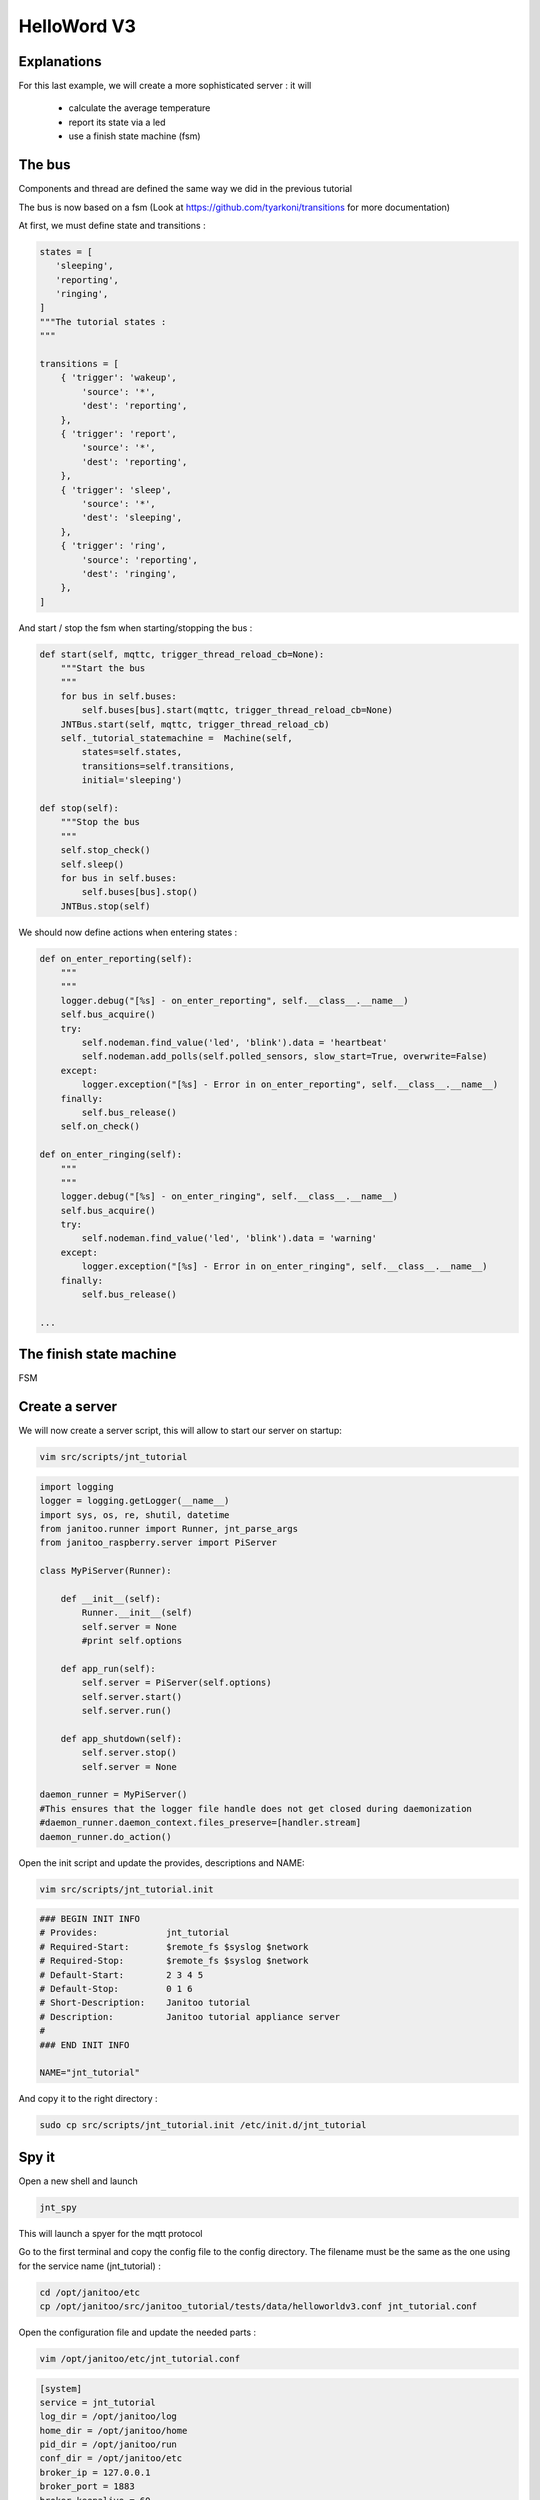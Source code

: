 ============
HelloWord V3
============


Explanations
============

For this last example, we will create a more sophisticated server : it will

 - calculate the average temperature
 - report its state via a led
 - use a finish state machine (fsm)


The bus
=======

Components and thread are defined the same way we did in the previous tutorial

The bus is now based on a fsm (Look at https://github.com/tyarkoni/transitions for more documentation)

At first, we must define state and transitions :

.. code:: python

    states = [
       'sleeping',
       'reporting',
       'ringing',
    ]
    """The tutorial states :
    """

    transitions = [
        { 'trigger': 'wakeup',
            'source': '*',
            'dest': 'reporting',
        },
        { 'trigger': 'report',
            'source': '*',
            'dest': 'reporting',
        },
        { 'trigger': 'sleep',
            'source': '*',
            'dest': 'sleeping',
        },
        { 'trigger': 'ring',
            'source': 'reporting',
            'dest': 'ringing',
        },
    ]

And start / stop the fsm when starting/stopping the bus :

.. code:: python

    def start(self, mqttc, trigger_thread_reload_cb=None):
        """Start the bus
        """
        for bus in self.buses:
            self.buses[bus].start(mqttc, trigger_thread_reload_cb=None)
        JNTBus.start(self, mqttc, trigger_thread_reload_cb)
        self._tutorial_statemachine =  Machine(self,
            states=self.states,
            transitions=self.transitions,
            initial='sleeping')

    def stop(self):
        """Stop the bus
        """
        self.stop_check()
        self.sleep()
        for bus in self.buses:
            self.buses[bus].stop()
        JNTBus.stop(self)

We should now define actions when entering states :

.. code:: python

    def on_enter_reporting(self):
        """
        """
        logger.debug("[%s] - on_enter_reporting", self.__class__.__name__)
        self.bus_acquire()
        try:
            self.nodeman.find_value('led', 'blink').data = 'heartbeat'
            self.nodeman.add_polls(self.polled_sensors, slow_start=True, overwrite=False)
        except:
            logger.exception("[%s] - Error in on_enter_reporting", self.__class__.__name__)
        finally:
            self.bus_release()
        self.on_check()

    def on_enter_ringing(self):
        """
        """
        logger.debug("[%s] - on_enter_ringing", self.__class__.__name__)
        self.bus_acquire()
        try:
            self.nodeman.find_value('led', 'blink').data = 'warning'
        except:
            logger.exception("[%s] - Error in on_enter_ringing", self.__class__.__name__)
        finally:
            self.bus_release()

    ...


The finish state machine
========================

FSM

.. image:: images/fsm_bus.png


Create a server
===============

We will now create a server script, this will allow to start our server on startup:

.. code:: bash

    vim src/scripts/jnt_tutorial

.. code:: python

    import logging
    logger = logging.getLogger(__name__)
    import sys, os, re, shutil, datetime
    from janitoo.runner import Runner, jnt_parse_args
    from janitoo_raspberry.server import PiServer

    class MyPiServer(Runner):

        def __init__(self):
            Runner.__init__(self)
            self.server = None
            #print self.options

        def app_run(self):
            self.server = PiServer(self.options)
            self.server.start()
            self.server.run()

        def app_shutdown(self):
            self.server.stop()
            self.server = None

    daemon_runner = MyPiServer()
    #This ensures that the logger file handle does not get closed during daemonization
    #daemon_runner.daemon_context.files_preserve=[handler.stream]
    daemon_runner.do_action()

Open the init script and update the provides, descriptions and NAME:

.. code:: bash

    vim src/scripts/jnt_tutorial.init

.. code:: bash

    ### BEGIN INIT INFO
    # Provides:             jnt_tutorial
    # Required-Start:       $remote_fs $syslog $network
    # Required-Stop:        $remote_fs $syslog $network
    # Default-Start:        2 3 4 5
    # Default-Stop:         0 1 6
    # Short-Description:    Janitoo tutorial
    # Description:          Janitoo tutorial appliance server
    #
    ### END INIT INFO

    NAME="jnt_tutorial"

And copy it to the right directory :

.. code:: bash

    sudo cp src/scripts/jnt_tutorial.init /etc/init.d/jnt_tutorial

Spy it
======

Open a new shell and launch

.. code:: bash

    jnt_spy

This will launch a spyer for the mqtt protocol

Go to the first terminal and copy the config file to the config directory.
The filename must be the same as the one using for the service name (jnt_tutorial) :

.. code:: bash

    cd /opt/janitoo/etc
    cp /opt/janitoo/src/janitoo_tutorial/tests/data/helloworldv3.conf jnt_tutorial.conf

Open the configuration file and update the needed parts :

.. code:: bash

    vim /opt/janitoo/etc/jnt_tutorial.conf

.. code:: bash

    [system]
    service = jnt_tutorial
    log_dir = /opt/janitoo/log
    home_dir = /opt/janitoo/home
    pid_dir = /opt/janitoo/run
    conf_dir = /opt/janitoo/etc
    broker_ip = 127.0.0.1
    broker_port = 1883
    broker_keepalive = 60
    heartbeat_timeout = 10
    heartbeat_count = 3
    slow_start = 0.5

    ...

    [handler_file]
    class = FileHandler
    level = DEBUG
    formatter = generic
    args = ('/opt/janitoo/log/jnt_tutorial.log', 'w')

There are many options startup like slow_start (a dedicated options for slow machines to sleep between startup steps).
Look at source for list :(.

You can now starts the service :

.. code:: bash

    sudo service jnt_tutorial start

You can look at the protocol during startup on the spyer terminal.

You can also look at logs. In a new terminal :

.. code:: bash

    tail -n 100 -f /opt/janitoo/log/jnt_tutorial.log

Its time to query ther server. Go to the first terminal and query the network :

.. code:: bash

    jnt_query network

You should receive the list of nodes availables on your server :

.. code:: bash

    hadd       uuid                 name                      location                  product_type
    hadd       uuid                 name                      location                  product_type
    0225/0000  tutorial2            Hello world               Rapsberry                 Default product type
    0225/0002  tutorial2__temperature Temperature               Onewire                   Temperature sensor
    0225/0004  tutorial2__led       Led                       GPIO                      Software
    0225/0003  tutorial2__cpu       CPU                       Hostsensor                Software component
    0225/0001  tutorial2__ambiance  Ambiance 1                DHT                       Temperature/humidity sensor

You can also query a node :

.. code:: bash

    jnt_query node --hadd 0225/0000

.. code:: bash

Check the config values :

.. code:: bash

    jnt_query node --hadd 0225/0000 --vuuid request_info_configs

.. code:: bash

    hadd       node_uuid                 uuid                           idx  data                      units      type  genre cmdclass help
    0225/0004  tutorial2__led            switch_poll                    0    300                       seconds    4     3     112      The poll delay of the value
    0225/0004  tutorial2__led            blink_poll                     0    300                       seconds    4     3     112      The poll delay of the value
    0225/0004  tutorial2__led            location                       0    GPIO                      None       8     3     112      The location of the node
    0225/0004  tutorial2__led            pin                            0    1                         None       4     3     112      The pin number on the board
    0225/0004  tutorial2__led            name                           0    Led                       None       8     3     112      The name of the node
    0225/0001  tutorial2__ambiance       temperature_poll               0    300                       seconds    4     3     112      The poll delay of the value
    0225/0001  tutorial2__ambiance       name                           0    Ambiance 1                None       8     3     112      The name of the node
    0225/0001  tutorial2__ambiance       pin                            0    6                         None       4     3     112      The pin number on the board
    0225/0001  tutorial2__ambiance       humidity_poll                  0    300                       seconds    4     3     112      The poll delay of the value
    0225/0001  tutorial2__ambiance       location                       0    DHT                       None       8     3     112      The location of the node
    0225/0001  tutorial2__ambiance       sensor                         0    11                        None       4     3     112      The sensor type : 11,22,2302
    0225/0000  tutorial2                 tutorial2_temperature_poll     0    300                       seconds    4     3     112      The poll delay of the value
    0225/0000  tutorial2                 tutorial2_temperature_critical 0    50                        None       4     3     112      The critical temperature. If 2 of the 3 temperature sensors are up to this value, a security notification is sent.
    0225/0000  tutorial2                 location                       0    Rapsberry                 None       8     3     112      The location of the node
    0225/0000  tutorial2                 name                           0    Hello world               None       8     3     112      The name of the node
    0225/0000  tutorial2                 tutorial2_timer_delay          0    45                        None       4     3     112      The delay between 2 checks
    0225/0003  tutorial2__cpu            frequency_poll                 0    30                        seconds    4     3     112      The poll delay of the value
    0225/0003  tutorial2__cpu            temperature_poll               0    30                        seconds    4     3     112      The poll delay of the value
    0225/0003  tutorial2__cpu            voltage_poll                   0    30                        seconds    4     3     112      The poll delay of the value
    0225/0003  tutorial2__cpu            location                       0    Hostsensor                None       8     3     112      The location of the node
    0225/0003  tutorial2__cpu            name                           0    CPU                       None       8     3     112      The name of the node
    0225/0002  tutorial2__temperature    temperature_poll               0    300                       seconds    4     3     112      The poll delay of the value
    0225/0002  tutorial2__temperature    location                       0    Onewire                   None       8     3     112      The location of the node
    0225/0002  tutorial2__temperature    hexadd                         0    28-00000463b745           None       8     3     112      The hexadecimal address of the DS18B20
    0225/0002  tutorial2__temperature    name                           0    Temperature               None       8     3     112      The name of the node

Get the user values :

.. code:: bash

    jnt_query node --hadd 0225/0000 --vuuid request_info_users

.. code:: bash

    hadd       node_uuid                 uuid                           idx  data                      units      type  genre cmdclass help
    0225/0001  tutorial2__ambiance       temperature                    0    19.0                      °C         3     2     49       The temperature
    0225/0001  tutorial2__ambiance       humidity                       0    24.0                      %          3     2     49       The humidity
    0225/0000  tutorial2                 tutorial2_temperature          0    None                      °C         3     2     49       The average temperature of tutorial.
    0225/0000  tutorial2                 tutorial2_state                0    sleeping                  None       8     2     49       The state of the machine.
    0225/0000  tutorial2                 tutorial2_change               0    None                      None       8     2     0        Change the state of the machine.
    0225/0003  tutorial2__cpu            frequency                      0    1000                      MHz        3     2     49       The frequency of the CPU
    0225/0003  tutorial2__cpu            voltage                        0    1.35                      V          3     2     49       The voltage of the CPU
    0225/0003  tutorial2__cpu            temperature                    0    37.9                      °C         3     2     49       The temperature of the CPU
    0225/0002  tutorial2__temperature    temperature                    0    19.5                      °C         3     2     49       The temperature

Start it at boot
================

To start your server on boot, use :

.. code:: bash

    sudo update-rc.d jnt_tutorial defaults

You can also stop, restart, kill, ... your server using :

.. code:: bash

    sudo service jnt_tutorial

.. code:: bash

    Usage: /etc/init.d/jnt_tutorial {start|stop|restart|reload|status|kill}

Performances
============

.. code:: bash

    nice top

.. code:: bash

    PID   USER      PR  NI  VIRT  RES  SHR S  %CPU %MEM    TIME+  COMMAND
    24126 root      20   0 59352  13m 4292 S   5,9  2,7   0:38.28 /usr/bin/python /usr/local/bin/jnt_tutorial -c /opt/janitoo/src/janitoo_tutorial/tests/data/helloworldv
